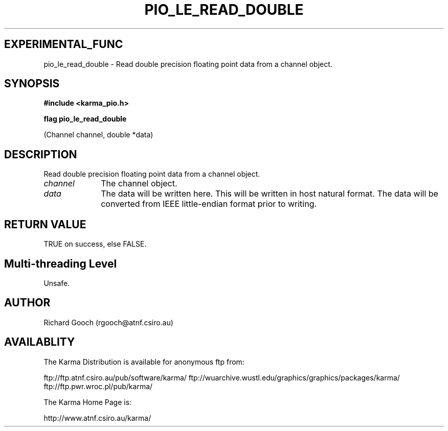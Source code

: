 .TH PIO_LE_READ_DOUBLE 3 "13 Nov 2005" "Karma Distribution"
.SH EXPERIMENTAL_FUNC
pio_le_read_double \- Read double precision floating point data from a channel object.
.SH SYNOPSIS
.B #include <karma_pio.h>
.sp
.B flag pio_le_read_double
.sp
(Channel channel, double *data)
.SH DESCRIPTION
Read double precision floating point data from a channel object.
.IP \fIchannel\fP 1i
The channel object.
.IP \fIdata\fP 1i
The data will be written here. This will be written in host natural
format. The data will be converted from IEEE little-endian format prior to
writing.
.SH RETURN VALUE
TRUE on success, else FALSE.
.SH Multi-threading Level
Unsafe.
.SH AUTHOR
Richard Gooch (rgooch@atnf.csiro.au)
.SH AVAILABLITY
The Karma Distribution is available for anonymous ftp from:

ftp://ftp.atnf.csiro.au/pub/software/karma/
ftp://wuarchive.wustl.edu/graphics/graphics/packages/karma/
ftp://ftp.pwr.wroc.pl/pub/karma/

The Karma Home Page is:

http://www.atnf.csiro.au/karma/
